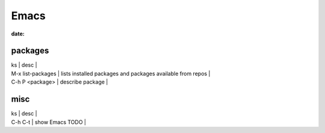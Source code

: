Emacs
=====
:date:

packages
--------

| ks | desc |
| M-x list-packages | lists installed packages and packages available from repos |
| C-h P <package> | describe package |

misc
----

| ks | desc |
| C-h C-t | show Emacs TODO |
